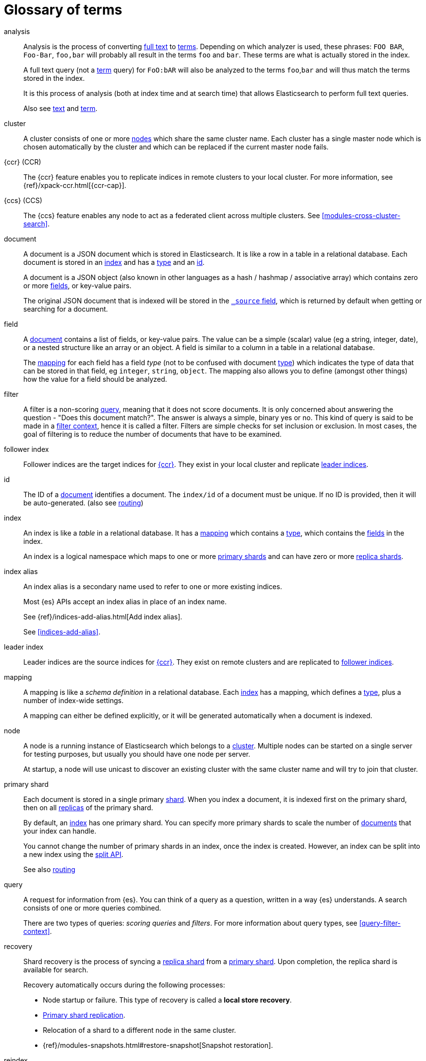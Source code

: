 [glossary]
[[glossary]]
= Glossary of terms

[glossary]
[[glossary-analysis]] analysis ::

Analysis is the process of converting <<glossary-text,full text>> to
<<glossary-term,terms>>. Depending on which analyzer is used, these phrases:
`FOO BAR`, `Foo-Bar`, `foo,bar` will probably all result in the
terms `foo` and `bar`. These terms are what is actually stored in
the index.
+
A full text query (not a <<glossary-term,term>> query) for `FoO:bAR` will
also be analyzed to the terms `foo`,`bar` and will thus match the
terms stored in the index.
+
It is this process of analysis (both at index time and at search time)
that allows Elasticsearch to perform full text queries.
+
Also see <<glossary-text,text>> and <<glossary-term,term>>.

[[glossary-cluster]] cluster ::

A cluster consists of one or more <<glossary-node,nodes>> which share the
same cluster name. Each cluster has a single master node which is
chosen automatically by the cluster and which can be replaced if the
current master node fails.

[[glossary-ccr]] {ccr} (CCR)::

The {ccr} feature enables you to replicate indices in remote clusters to your
local cluster. For more information, see 
{ref}/xpack-ccr.html[{ccr-cap}].  
  
[[glossary-ccs]] {ccs} (CCS)::

The {ccs} feature enables any node to act as a federated client across
multiple clusters. See <<modules-cross-cluster-search>>.    

[[glossary-document]] document ::

A document is a JSON document which is stored in Elasticsearch. It is
like a row in a table in a relational database. Each document is
stored in an <<glossary-index,index>> and has a <<glossary-type,type>> and an
<<glossary-id,id>>.
+
A document is a JSON object (also known in other languages as a hash /
hashmap / associative array) which contains zero or more
<<glossary-field,fields>>, or key-value pairs.
+
The original JSON document that is indexed will be stored in the
<<glossary-source_field,`_source` field>>, which is returned by default when
getting or searching for a document.

[[glossary-field]] field ::

A <<glossary-document,document>> contains a list of fields, or key-value
pairs. The value can be a simple (scalar) value (eg a string, integer,
date), or a nested structure like an array or an object. A field is
similar to a column in a table in a relational database.
+
The <<glossary-mapping,mapping>> for each field has a field _type_ (not to
be confused with document <<glossary-type,type>>) which indicates the type
of data that can be stored in that field, eg `integer`, `string`,
`object`. The mapping also allows you to define (amongst other things)
how the value for a field should be analyzed.

[[glossary-filter]] filter ::

A filter is a non-scoring <<glossary-query,query>>, meaning that it does not score documents.
It is only concerned about answering the question - "Does this document match?". 
The answer is always a simple, binary yes or no. This kind of query is said to be made 
in a <<query-filter-context,filter context>>, 
hence it is called a filter. Filters are simple checks for set inclusion or exclusion. 
In most cases, the goal of filtering is to reduce the number of documents that have to be examined.

[[glossary-follower-index]] follower index ::  

Follower indices are the target indices for <<glossary-ccr,{ccr}>>. They exist
in your local cluster and replicate <<glossary-leader-index,leader indices>>.

[[glossary-id]] id ::

The ID of a <<glossary-document,document>> identifies a document. The
`index/id` of a document must be unique. If no ID is provided,
then it will be auto-generated. (also see <<glossary-routing,routing>>)  

[[glossary-index]] index ::

An index is like a _table_ in a relational database. It has a
<<glossary-mapping,mapping>> which contains a <<glossary-type,type>>,
which contains the <<glossary-field,fields>> in the index.
+
An index is a logical namespace which maps to one or more
<<glossary-primary-shard,primary shards>> and can have zero or more
<<glossary-replica-shard,replica shards>>.

[[glossary-index-alias]] index alias ::
+
--
// tag::index-alias-def[]
// tag::index-alias-desc[]
An index alias is a secondary name
used to refer to one or more existing indices.

Most {es} APIs accept an index alias
in place of an index name.
// end::index-alias-desc[]

See {ref}/indices-add-alias.html[Add index alias].
// end::index-alias-def[]

See <<indices-add-alias>>.
--

[[glossary-leader-index]] leader index ::  
  
Leader indices are the source indices for <<glossary-ccr,{ccr}>>. They exist
on remote clusters and are replicated to 
<<glossary-follower-index,follower indices>>.

[[glossary-mapping]] mapping ::

A mapping is like a _schema definition_ in a relational database. Each
<<glossary-index,index>> has a mapping, which defines a <<glossary-type,type>>,
plus a number of index-wide settings.
+
A mapping can either be defined explicitly, or it will be generated
automatically when a document is indexed.

[[glossary-node]] node ::

A node is a running instance of Elasticsearch which belongs to a
<<glossary-cluster,cluster>>. Multiple nodes can be started on a single
server for testing purposes, but usually you should have one node per
server.
+
At startup, a node will use unicast to discover an existing cluster with
the same cluster name and will try to join that cluster.

[[glossary-primary-shard]] primary shard ::

Each document is stored in a single primary <<glossary-shard,shard>>. When
you index a document, it is indexed first on the primary shard, then
on all <<glossary-replica-shard,replicas>> of the primary shard.
+
By default, an <<glossary-index,index>> has one primary shard. You can specify
more primary shards to scale the number of <<glossary-document,documents>>
that your index can handle.
+
You cannot change the number of primary shards in an index, once the index is
created. However, an index can be split into a new index using the
<<indices-split-index, split API>>.
+
See also <<glossary-routing,routing>>

[[glossary-query]] query ::

A request for information from {es}. You can think of a query as a question,
written in a way {es} understands. A search consists of one or more queries
combined.
+
There are two types of queries: _scoring queries_ and _filters_. For more
information about query types, see <<query-filter-context>>.

[[glossary-recovery]] recovery ::
+
--
Shard recovery is the process
of syncing a <<glossary-replica-shard,replica shard>>
from a <<glossary-primary-shard,primary shard>>.
Upon completion,
the replica shard is available for search.

// tag::recovery-triggers[]
Recovery automatically occurs
during the following processes:

* Node startup or failure.
  This type of recovery is called a *local store recovery*.
* <<glossary-replica-shard,Primary shard replication>>.
* Relocation of a shard to a different node in the same cluster.
* {ref}/modules-snapshots.html#restore-snapshot[Snapshot restoration].
// end::recovery-triggers[]
--

[[glossary-reindex]] reindex ::

// tag::reindex-def[]
To cycle through some or all documents in one or more indices, re-writing them into the same or new index in a local or remote cluster. This is most commonly done to update mappings, or to upgrade Elasticsearch between two incompatible index versions.
// end::reindex-def[]

[[glossary-replica-shard]] replica shard ::

Each <<glossary-primary-shard,primary shard>> can have zero or more
replicas. A replica is a copy of the primary shard, and has two
purposes:
+
1.  increase failover: a replica shard can be promoted to a primary
shard if the primary fails
2.  increase performance: get and search requests can be handled by
primary or replica shards.
+
By default, each primary shard has one replica, but the number of
replicas can be changed dynamically on an existing index. A replica
shard will never be started on the same node as its primary shard.

[[glossary-routing]] routing ::

When you index a document, it is stored on a single
<<glossary-primary-shard,primary shard>>. That shard is chosen by hashing
the `routing` value. By default, the `routing` value is derived from
the ID of the document or, if the document has a specified parent
document, from the ID of the parent document (to ensure that child and
parent documents are stored on the same shard).
+
This value can be overridden by specifying a `routing` value at index
time, or a <<mapping-routing-field,routing
field>> in the <<glossary-mapping,mapping>>.

[[glossary-shard]] shard ::

A shard is a single Lucene instance. It is a low-level “worker” unit
which is managed automatically by Elasticsearch. An index is a logical
namespace which points to <<glossary-primary-shard,primary>> and
<<glossary-replica-shard,replica>> shards.
+
Other than defining the number of primary and replica shards that an
index should have, you never need to refer to shards directly.
Instead, your code should deal only with an index.
+
Elasticsearch distributes shards amongst all <<glossary-node,nodes>> in the
<<glossary-cluster,cluster>>, and can move shards automatically from one
node to another in the case of node failure, or the addition of new
nodes.

[[glossary-source_field]] source field ::

By default, the JSON document that you index will be stored in the
`_source` field and will be returned by all get and search requests.
This allows you access to the original object directly from search
results, rather than requiring a second step to retrieve the object
from an ID.

[[glossary-term]] term ::

A term is an exact value that is indexed in Elasticsearch. The terms
`foo`, `Foo`, `FOO` are NOT equivalent. Terms (i.e. exact values) can
be searched for using _term_ queries.
+
See also <<glossary-text,text>> and <<glossary-analysis,analysis>>.

[[glossary-text]] text ::

Text (or full text) is ordinary unstructured text, such as this
paragraph. By default, text will be <<glossary-analysis,analyzed>> into
<<glossary-term,terms>>, which is what is actually stored in the index.
+
Text <<glossary-field,fields>> need to be analyzed at index time in order to
be searchable as full text, and keywords in full text queries must be
analyzed at search time to produce (and search for) the same terms
that were generated at index time.
+
See also <<glossary-term,term>> and <<glossary-analysis,analysis>>.

[[glossary-type]] type ::

A type used to represent the _type_ of document, e.g. an `email`, a `user`, or a `tweet`.
Types are deprecated and are in the process of being removed.  See <<removal-of-types>>.

